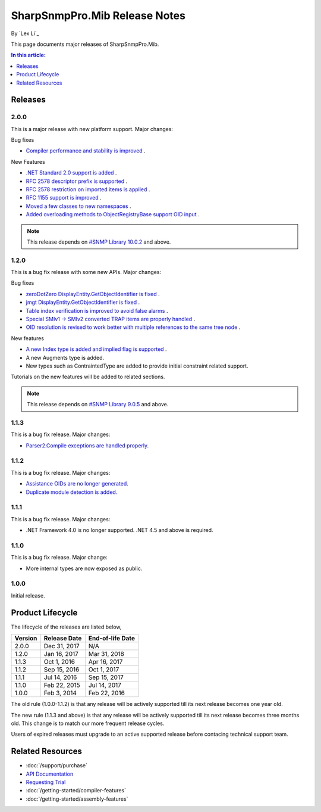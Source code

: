 SharpSnmpPro.Mib Release Notes
==============================

By `Lex Li`_

This page documents major releases of SharpSnmpPro.Mib.

.. contents:: In this article:
  :local:
  :depth: 1

Releases
--------

2.0.0
^^^^^
This is a major release with new platform support. Major changes:

Bug fixes

* `Compiler performance and stability is improved <https://github.com/lextm/sharpsnmppro-sample/issues/15>`_ .

New Features

* `.NET Standard 2.0 support is added <https://github.com/lextm/sharpsnmppro-sample/issues/10>`_ .
* `RFC 2578 descriptor prefix is supported <https://github.com/lextm/sharpsnmppro-sample/issues/11>`_ .
* `RFC 2578 restriction on imported items is applied <https://github.com/lextm/sharpsnmppro-sample/issues/12>`_ .
* `RFC 1155 support is improved <https://github.com/lextm/sharpsnmppro-sample/issues/13>`_ .
* `Moved a few classes to new namespaces <https://github.com/lextm/sharpsnmppro-sample/issues/14>`_ .
* `Added overloading methods to ObjectRegistryBase support OID input <https://github.com/lextm/sharpsnmppro-sample/issues/16>`_ .

.. note:: This release depends on `#SNMP Library 10.0.2 <https://github.com/lextm/sharpsnmplib/releases/tag/10.0.2>`_ and above.

1.2.0
^^^^^
This is a bug fix release with some new APIs. Major changes:

Bug fixes

* `zeroDotZero DisplayEntity.GetObjectIdentifier is fixed <https://github.com/lextm/sharpsnmppro-sample/issues/5>`_ .
* `jmgt DisplayEntity.GetObjectIdentifier is fixed <https://github.com/lextm/sharpsnmppro-sample/issues/6>`_ .
* `Table index verification is improved to avoid false alarms <https://github.com/lextm/sharpsnmppro-sample/issues/7>`_ .
* `Special SMIv1 -> SMIv2 converted TRAP items are properly handled <https://github.com/lextm/sharpsnmppro-sample/issues/8>`_ .
* `OID resolution is revised to work better with multiple references to the same tree node <https://github.com/lextm/sharpsnmppro-sample/issues/9>`_ .

New features

* `A new Index type is added and implied flag is supported <https://github.com/lextm/sharpsnmppro-sample/issues/2>`_ .
* A new Augments type is added.
* New types such as ContraintedType are added to provide initial constraint related support.

Tutorials on the new features will be added to related sections.

.. note:: This release depends on `#SNMP Library 9.0.5 <https://github.com/lextm/sharpsnmplib/releases/tag/9.0.5>`_ and above.

1.1.3
^^^^^
This is a bug fix release. Major changes:

* `Parser2.Compile exceptions are handled properly. <https://github.com/lextm/sharpsnmppro-sample/issues/4>`_ 

1.1.2
^^^^^
This is a bug fix release. Major changes:

* `Assistance OIDs are no longer generated. <https://github.com/lextm/sharpsnmppro-sample/issues/1>`_ 
* `Duplicate module detection is added. <https://github.com/lextm/sharpsnmppro-sample/issues/3>`_ 

1.1.1
^^^^^
This is a bug fix release. Major changes:

* .NET Framework 4.0 is no longer supported. .NET 4.5 and above is required.

1.1.0
^^^^^
This is a bug fix release. Major change:

* More internal types are now exposed as public.

1.0.0
^^^^^
Initial release.

Product Lifecycle
-----------------
The lifecycle of the releases are listed below,

======= ================= ================
Version Release Date      End-of-life Date
======= ================= ================
2.0.0   Dec 31, 2017      N/A             
1.2.0   Jan 16, 2017      Mar 31, 2018    
1.1.3   Oct 1, 2016       Apr 16, 2017    
1.1.2   Sep 15, 2016      Oct 1, 2017     
1.1.1   Jul 14, 2016      Sep 15, 2017    
1.1.0   Feb 22, 2015      Jul 14, 2017    
1.0.0   Feb 3, 2014       Feb 22, 2016    
======= ================= ================

The old rule (1.0.0-1.1.2) is that any release will be actively supported till its next release becomes one year old.

The new rule (1.1.3 and above) is that any release will be actively supported till its next release becomes three months old. This change is to match our more frequent release cycles.

Users of expired releases must upgrade to an active supported release before contacing technical support team.

Related Resources
-----------------

- :doc:`/support/purchase`
- `API Documentation <https://help.sharpsnmp.com>`_
- `Requesting Trial <https://sharpsnmp.com/Home/Send>`_
- :doc:`/getting-started/compiler-features`
- :doc:`/getting-started/assembly-features`
